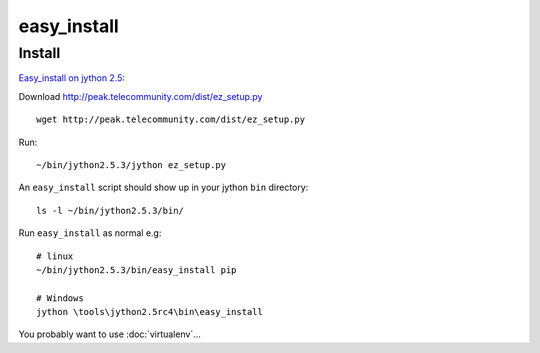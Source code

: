 easy_install
************

Install
=======

`Easy_install on jython 2.5`_:

Download http://peak.telecommunity.com/dist/ez_setup.py

::

  wget http://peak.telecommunity.com/dist/ez_setup.py

Run:

::

  ~/bin/jython2.5.3/jython ez_setup.py

An ``easy_install`` script should show up in your jython ``bin`` directory:

::

  ls -l ~/bin/jython2.5.3/bin/

Run ``easy_install`` as normal e.g:

::

  # linux
  ~/bin/jython2.5.3/bin/easy_install pip

  # Windows
  jython \tools\jython2.5rc4\bin\easy_install

You probably want to use :doc:`virtualenv`...


.. _`Easy_install on jython 2.5`: http://www.nabble.com/Easy_install-on-jython-2.5-td23525500.html
